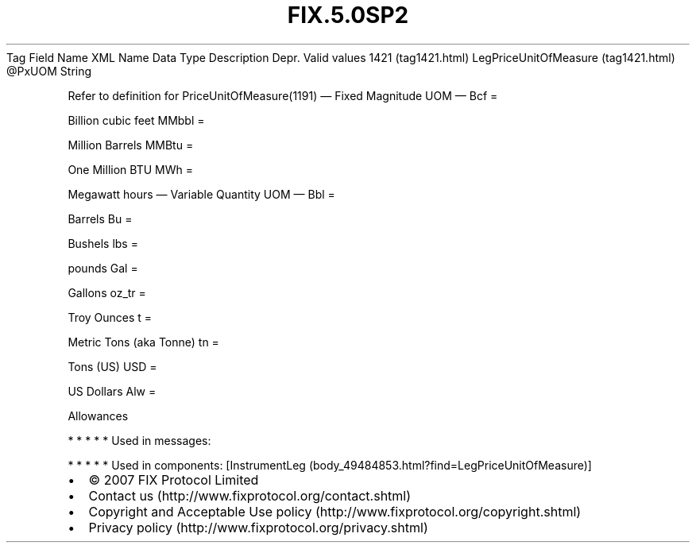 .TH FIX.5.0SP2 "" "" "Tag #1421"
Tag
Field Name
XML Name
Data Type
Description
Depr.
Valid values
1421 (tag1421.html)
LegPriceUnitOfMeasure (tag1421.html)
\@PxUOM
String
.PP
Refer to definition for PriceUnitOfMeasure(1191)
—\ Fixed Magnitude UOM\ —
Bcf
=
.PP
Billion cubic feet
MMbbl
=
.PP
Million Barrels
MMBtu
=
.PP
One Million BTU
MWh
=
.PP
Megawatt hours
—\ Variable Quantity UOM\ —
Bbl
=
.PP
Barrels
Bu
=
.PP
Bushels
lbs
=
.PP
pounds
Gal
=
.PP
Gallons
oz_tr
=
.PP
Troy Ounces
t
=
.PP
Metric Tons (aka Tonne)
tn
=
.PP
Tons (US)
USD
=
.PP
US Dollars
Alw
=
.PP
Allowances
.PP
   *   *   *   *   *
Used in messages:
.PP
   *   *   *   *   *
Used in components:
[InstrumentLeg (body_49484853.html?find=LegPriceUnitOfMeasure)]

.PD 0
.P
.PD

.PP
.PP
.IP \[bu] 2
© 2007 FIX Protocol Limited
.IP \[bu] 2
Contact us (http://www.fixprotocol.org/contact.shtml)
.IP \[bu] 2
Copyright and Acceptable Use policy (http://www.fixprotocol.org/copyright.shtml)
.IP \[bu] 2
Privacy policy (http://www.fixprotocol.org/privacy.shtml)
